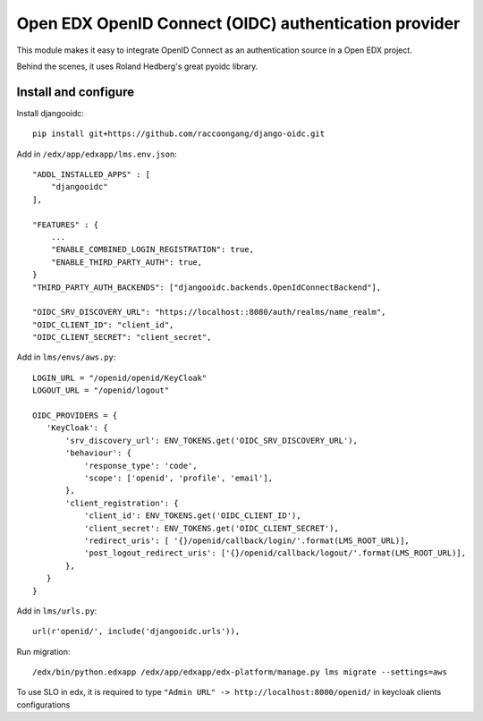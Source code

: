 Open EDX OpenID Connect (OIDC) authentication provider
======================================================

This module makes it easy to integrate OpenID Connect as an authentication source in a Open EDX project.

Behind the scenes, it uses Roland Hedberg's great pyoidc library.

Install and configure
---------------------

Install djangooidc::

    pip install git+https://github.com/raccoongang/django-oidc.git
    

Add in ``/edx/app/edxapp/lms.env.json``::

    "ADDL_INSTALLED_APPS" : [
        "djangooidc"
    ],
    
    "FEATURES" : {
        ...
        "ENABLE_COMBINED_LOGIN_REGISTRATION": true,
        "ENABLE_THIRD_PARTY_AUTH": true,
    }
    "THIRD_PARTY_AUTH_BACKENDS": ["djangooidc.backends.OpenIdConnectBackend"],
    
    "OIDC_SRV_DISCOVERY_URL": "https://localhost::8080/auth/realms/name_realm",
    "OIDC_CLIENT_ID": "client_id",
    "OIDC_CLIENT_SECRET": "client_secret",

Add in  ``lms/envs/aws.py``::

    LOGIN_URL = "/openid/openid/KeyCloak"
    LOGOUT_URL = "/openid/logout"
    
    OIDC_PROVIDERS = {
       'KeyCloak': {
           'srv_discovery_url': ENV_TOKENS.get('OIDC_SRV_DISCOVERY_URL'),
           'behaviour': {
               'response_type': 'code',
               'scope': ['openid', 'profile', 'email'],
           },
           'client_registration': {
               'client_id': ENV_TOKENS.get('OIDC_CLIENT_ID'),
               'client_secret': ENV_TOKENS.get('OIDC_CLIENT_SECRET'),
               'redirect_uris': [ '{}/openid/callback/login/'.format(LMS_ROOT_URL)],
               'post_logout_redirect_uris': ['{}/openid/callback/logout/'.format(LMS_ROOT_URL)],
           },
       }
    }

Add in ``lms/urls.py``::

    url(r'openid/', include('djangooidc.urls')),

Run migration::

    /edx/bin/python.edxapp /edx/app/edxapp/edx-platform/manage.py lms migrate --settings=aws
    
    
To use SLO  in edx, it is required to type ``"Admin URL" -> http://localhost:8000/openid/``  in  keycloak  clients configurations
